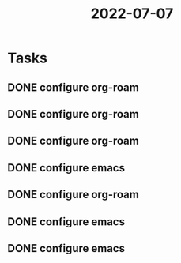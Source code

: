 :PROPERTIES:
:ID:       19e020a8-eb0f-4d8f-aaec-ceac8f24bdf8
:END:
#+title: 2022-07-07
* Tasks
** DONE configure org-roam
** DONE configure org-roam
** DONE configure org-roam
** DONE configure emacs
** DONE configure org-roam
** DONE configure emacs
** DONE configure emacs
